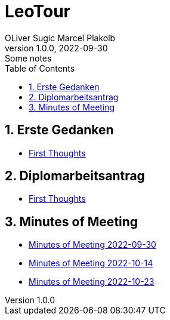 = LeoTour
OLiver Sugic Marcel Plakolb
1.0.0, 2022-09-30: Some notes
ifndef::imagesdir[:imagesdir: images]
//:toc-placement!:  // prevents the generation of the doc at this position, so it can be printed afterwards
:sourcedir: ../src/main/java
:icons: font
:sectnums:    // Nummerierung der Überschriften / section numbering
:toc: left

//Need this blank line after ifdef, don't know why...
ifdef::backend-html5[]

// print the toc here (not at the default position)
//toc::[]

== Erste Gedanken

* <<leotour-old.adoc#,First Thoughts>>

== Diplomarbeitsantrag

* <<LeoTour.adoc#,First Thoughts>>

== Minutes of Meeting


* <<minutes-of-meeting-2022-09-30.adoc#,Minutes of Meeting 2022-09-30>>
* <<minutes-of-meeting-2022-10-14.adoc#,Minutes of Meeting 2022-10-14>>
* <<minutes-of-meeting-2022-10-23.adoc#,Minutes of Meeting 2022-10-23>>
